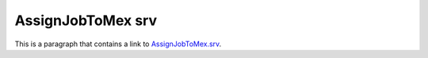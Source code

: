 AssignJobToMex srv
==================

This is a paragraph that contains a link to `AssignJobToMex.srv`_.

.. _AssignJobToMex.srv: ../../srv/AssignJobToMex.html